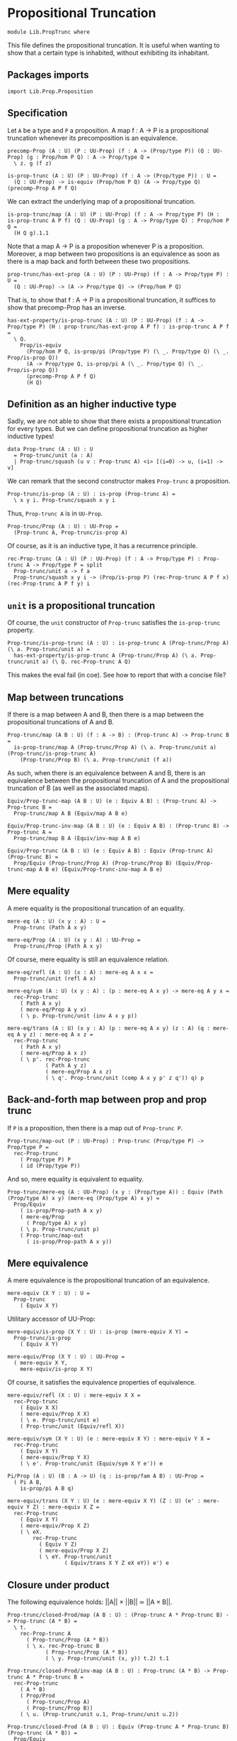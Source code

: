 #+NAME: PropTrunc
#+AUTHOR: Johann Rosain

* Propositional Truncation

  #+begin_src ctt
  module Lib.PropTrunc where
  #+end_src

This file defines the propositional truncation. It is useful when wanting to show that a certain type is inhabited, without exhibiting its inhabitant.

** Packages imports

   #+begin_src ctt
  import Lib.Prop.Proposition
   #+end_src

** Specification

Let =A= be a type and =P= a proposition. A map f : A \to P is a propositional truncation whenever its precomposition is an equivalence.
#+begin_src ctt
  precomp-Prop (A : U) (P : UU-Prop) (f : A -> (Prop/type P)) (Q : UU-Prop) (g : Prop/hom P Q) : A -> Prop/type Q =
    \ z. g (f z)

  is-prop-trunc (A : U) (P : UU-Prop) (f : A -> (Prop/type P)) : U =
    (Q : UU-Prop) -> is-equiv (Prop/hom P Q) (A -> Prop/type Q) (precomp-Prop A P f Q)
#+end_src

We can extract the underlying map of a propositional truncation.
#+begin_src ctt
  is-prop-trunc/map (A : U) (P : UU-Prop) (f : A -> Prop/type P) (H : is-prop-trunc A P f) (Q : UU-Prop) (g : A -> Prop/type Q) : Prop/hom P Q =
    (H Q g).1.1
#+end_src

Note that a map A \to P is a proposition whenever P is a proposition. Moreover, a map between two propositions is an equivalence as soon as there is a map back and forth between these two propositions.
#+begin_src ctt
  prop-trunc/has-ext-prop (A : U) (P : UU-Prop) (f : A -> Prop/type P) : U =
    (Q : UU-Prop) -> (A -> Prop/type Q) -> (Prop/hom P Q)
#+end_src
That is, to show that f : A \to P is a propositional truncation, it suffices to show that precomp-Prop has an inverse.
#+begin_src ctt
  has-ext-property/is-prop-trunc (A : U) (P : UU-Prop) (f : A -> Prop/type P) (H : prop-trunc/has-ext-prop A P f) : is-prop-trunc A P f =
    \ Q.
      Prop/is-equiv
        (Prop/hom P Q, is-prop/pi (Prop/type P) (\ _. Prop/type Q) (\ _. Prop/is-prop Q))
        (A -> Prop/type Q, is-prop/pi A (\ _. Prop/type Q) (\ _. Prop/is-prop Q))
        (precomp-Prop A P f Q)
        (H Q)
#+end_src

** Definition as an higher inductive type
Sadly, we are not able to show that there exists a propositional truncation for every types. But we can define propositional truncation as higher inductive types!
#+begin_src ctt
  data Prop-trunc (A : U) : U
    = Prop-trunc/unit (a : A)
    | Prop-trunc/squash (u v : Prop-trunc A) <i> [(i=0) -> u, (i=1) -> v]
#+end_src
We can remark that the second constructor makes =Prop-trunc= a proposition.
#+begin_src ctt
  Prop-trunc/is-prop (A : U) : is-prop (Prop-trunc A) =
    \ x y i. Prop-trunc/squash x y i
#+end_src
Thus, =Prop-trunc A= is in =UU-Prop=.
#+begin_src ctt
  Prop-trunc/Prop (A : U) : UU-Prop =
    (Prop-trunc A, Prop-trunc/is-prop A)
#+end_src
Of course, as it is an inductive type, it has a recurrence principle.
#+begin_src ctt
  rec-Prop-trunc (A : U) (P : UU-Prop) (f : A -> Prop/type P) : Prop-trunc A -> Prop/type P = split
    Prop-trunc/unit a -> f a
    Prop-trunc/squash x y i -> (Prop/is-prop P) (rec-Prop-trunc A P f x) (rec-Prop-trunc A P f y) i
#+end_src

** =unit= is a propositional truncation
Of course, the =unit= constructor of =Prop-trunc= satisfies the =is-prop-trunc= property.
#+begin_src ctt
  Prop-trunc/is-prop-trunc (A : U) : is-prop-trunc A (Prop-trunc/Prop A) (\ a. Prop-trunc/unit a) =
    has-ext-property/is-prop-trunc A (Prop-trunc/Prop A) (\ a. Prop-trunc/unit a) (\ Q. rec-Prop-trunc A Q)
#+end_src
This makes the eval fail (in coe). See how to report that with a concise file?

** Map between truncations
If there is a map between A and B, then there is a map between the propositional truncations of A and B.
   #+begin_src ctt
  Prop-trunc/map (A B : U) (f : A -> B) : (Prop-trunc A) -> Prop-trunc B =
    is-prop-trunc/map A (Prop-trunc/Prop A) (\ a. Prop-trunc/unit a) (Prop-trunc/is-prop-trunc A)
      (Prop-trunc/Prop B) (\ a. Prop-trunc/unit (f a))
   #+end_src
As such, when there is an equivalence between A and B, there is an equivalence between the propositional truncation of A and the propositional truncation of B (as well as the associated maps).
#+begin_src ctt
  Equiv/Prop-trunc-map (A B : U) (e : Equiv A B) : (Prop-trunc A) -> Prop-trunc B =
    Prop-trunc/map A B (Equiv/map A B e)

  Equiv/Prop-trunc-inv-map (A B : U) (e : Equiv A B) : (Prop-trunc B) -> Prop-trunc A =
    Prop-trunc/map B A (Equiv/inv-map A B e)  

  Equiv/Prop-trunc (A B : U) (e : Equiv A B) : Equiv (Prop-trunc A) (Prop-trunc B) =
    Prop/Equiv (Prop-trunc/Prop A) (Prop-trunc/Prop B) (Equiv/Prop-trunc-map A B e) (Equiv/Prop-trunc-inv-map A B e)
#+end_src

** Mere equality
A mere equality is the propositional truncation of an equality.
#+begin_src ctt
  mere-eq (A : U) (x y : A) : U =
    Prop-trunc (Path A x y)

  mere-eq/Prop (A : U) (x y : A) : UU-Prop =
    Prop-trunc/Prop (Path A x y)
#+end_src
Of course, mere equality is still an equivalence relation.
#+begin_src ctt
  mere-eq/refl (A : U) (x : A) : mere-eq A x x =
    Prop-trunc/unit (refl A x)

  mere-eq/sym (A : U) (x y : A) : (p : mere-eq A x y) -> mere-eq A y x =
    rec-Prop-trunc
      ( Path A x y)
      ( mere-eq/Prop A y x)
      ( \ p. Prop-trunc/unit (inv A x y p))

  mere-eq/trans (A : U) (x y : A) (p : mere-eq A x y) (z : A) (q : mere-eq A y z) : mere-eq A x z =
    rec-Prop-trunc
      ( Path A x y)
      ( mere-eq/Prop A x z)
      ( \ p'. rec-Prop-trunc
              ( Path A y z)
              ( mere-eq/Prop A x z)
              ( \ q'. Prop-trunc/unit (comp A x y p' z q')) q) p
#+end_src

#+RESULTS:
: Typecheck has succeeded.

** Back-and-forth map between prop and prop trunc
If =P= is a proposition, then there is a map out of =Prop-trunc P=.
#+begin_src ctt
  Prop-trunc/map-out (P : UU-Prop) : Prop-trunc (Prop/type P) -> Prop/type P =
    rec-Prop-trunc
      ( Prop/type P) P
      ( id (Prop/type P))
#+end_src
And so, mere equality is equivalent to equality.
#+begin_src ctt
  Prop-trunc/mere-eq (A : UU-Prop) (x y : (Prop/type A)) : Equiv (Path (Prop/type A) x y) (mere-eq (Prop/type A) x y) =
    Prop/Equiv
      ( is-prop/Prop-path A x y)
      ( mere-eq/Prop
        ( Prop/type A) x y)
      ( \ p. Prop-trunc/unit p)
      ( Prop-trunc/map-out
        ( is-prop/Prop-path A x y))
#+end_src

** Mere equivalence
A mere equivalence is the propositional truncation of an equivalence.
   #+begin_src ctt
  mere-equiv (X Y : U) : U =
    Prop-trunc
      ( Equiv X Y)
   #+end_src
Utilitary accessor of UU-Prop:
#+begin_src ctt
  mere-equiv/is-prop (X Y : U) : is-prop (mere-equiv X Y) =
    Prop-trunc/is-prop
      ( Equiv X Y)

  mere-equiv/Prop (X Y : U) : UU-Prop =
    ( mere-equiv X Y,
      mere-equiv/is-prop X Y)  
#+end_src
Of course, it satisfies the equivalence properties of equivalence.
#+begin_src ctt
  mere-equiv/refl (X : U) : mere-equiv X X =
    rec-Prop-trunc
      ( Equiv X X)
      ( mere-equiv/Prop X X)
      ( \ e. Prop-trunc/unit e)
      ( Prop-trunc/unit (Equiv/refl X))

  mere-equiv/sym (X Y : U) (e : mere-equiv X Y) : mere-equiv Y X =
    rec-Prop-trunc
      ( Equiv X Y)
      ( mere-equiv/Prop Y X)
      ( \ e'. Prop-trunc/unit (Equiv/sym X Y e')) e    

  Pi/Prop (A : U) (B : A -> U) (q : is-prop/fam A B) : UU-Prop =
    ( Pi A B,
      is-prop/pi A B q)

  mere-equiv/trans (X Y : U) (e : mere-equiv X Y) (Z : U) (e' : mere-equiv Y Z) : mere-equiv X Z =
    rec-Prop-trunc
      ( Equiv X Y)
      ( mere-equiv/Prop X Z)
      ( \ eX.
          rec-Prop-trunc
            ( Equiv Y Z)
            ( mere-equiv/Prop X Z)
            ( \ eY. Prop-trunc/unit
                    ( Equiv/trans X Y Z eX eY)) e') e          
#+end_src

** Closure under product
The following equivalence holds: ||A|| \times ||B|| \simeq ||A \times B||.
#+begin_src ctt
  Prop-trunc/closed-Prod/map (A B : U) : (Prop-trunc A * Prop-trunc B) -> Prop-trunc (A * B) =
    \ t.
      rec-Prop-trunc A
        ( Prop-trunc/Prop (A * B))
        ( \ x. rec-Prop-trunc B
              ( Prop-trunc/Prop (A * B))
              ( \ y. Prop-trunc/unit (x, y)) t.2) t.1

  Prop-trunc/closed-Prod/inv-map (A B : U) : Prop-trunc (A * B) -> Prop-trunc A * Prop-trunc B =
    rec-Prop-trunc
      ( A * B)
      ( Prop/Prod
        ( Prop-trunc/Prop A)
        ( Prop-trunc/Prop B))
      ( \ u. (Prop-trunc/unit u.1, Prop-trunc/unit u.2))  

  Prop-trunc/closed-Prod (A B : U) : Equiv (Prop-trunc A * Prop-trunc B) (Prop-trunc (A * B)) =
    Prop/Equiv
      ( Prop/Prod
        ( Prop-trunc/Prop A)
        ( Prop-trunc/Prop B))
      ( Prop-trunc/Prop (A * B))
      ( Prop-trunc/closed-Prod/map A B)
      ( Prop-trunc/closed-Prod/inv-map A B)
#+end_src

** Map out of \Pi-type

   #+begin_src ctt
  Prop-trunc/Pi/map-out (A : U) (B : A -> U) (g : Prop-trunc ((x : A) -> B x)) (x : A) : Prop-trunc (B x) =
    rec-Prop-trunc
      ( (y : A) -> B y)
      ( Prop-trunc/Prop (B x))
      ( \ f. Prop-trunc/unit (f x)) g
   #+end_src

#+RESULTS:
: Typecheck has succeeded.
